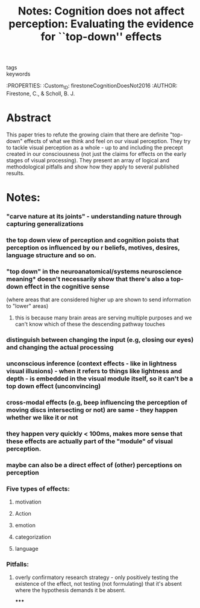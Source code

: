 :PROPERTIES:
:ID:       20210627T195319.123765
:ROAM_REFS: cite:firestoneCognitionDoesNot2016
:END:
#+TITLE: Notes: Cognition does not affect perception: Evaluating the evidence for ``top-down'' effects
#+ROAM_KEY:
- tags ::
- keywords ::

:PROPERTIES:
:Custom_ID: firestoneCognitionDoesNot2016
:AUTHOR: Firestone, C., & Scholl, B. J.

* Abstract

This paper tries to refute the growing claim that there are definite "top-down" effects of what we think and feel on our visual perception. They try to tackle visual perception as a whole - up to and including the precept created in our consciousness (not just the claims for effects on the early stages of visual processing).
They present an array of logical and methodological pitfalls and show how they apply to several published results.

* Notes:
*** "carve nature at its joints" - understanding nature through capturing generalizations
*** the top down view of perception and cognition poists that perception os influenced by ou r beliefs, motives, desires, language structure and so on.
*** "top down" in the neuroanatomical/systems neuroscience meaning* doesn't necessarily show that there's also a top-down effect in the cognitive sense

        (where areas that are considered higher up are shown to send information to "lower" areas)

***** this is because many brain areas are serving multiple purposes and we can't know which of these the descending pathway touches
*** distinguish between changing the input (e.g, closing our eyes) and changing the actual processing
*** unconscious inference  (context effects - like in lightness visual illusions) - when it refers to things like lightness and depth - is embedded in the visual module itself, so it can't be a top down effect (unconvincing)
*** cross-modal effects (e.g, beep influencing the perception of moving discs intersecting or not) are same - they happen *whether we like it or not*
*** they happen very quickly < 100ms, makes more sense that these effects *are actually part of the "module" of visual perception.*
*** maybe can also be a direct effect of (other) perceptions on perception
*** Five types of effects:
***** motivation
***** Action
***** emotion
***** categorization
***** language
*** Pitfalls:
***** overly confirmatory research strategy - only positively testing the existence of the effect, not testing (not formulating) that it's absent where the hypothesis demands it be absent.

*****

